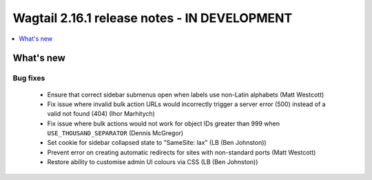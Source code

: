 =============================================
Wagtail 2.16.1 release notes - IN DEVELOPMENT
=============================================

.. contents::
    :local:
    :depth: 1


What's new
==========

Bug fixes
~~~~~~~~~

 * Ensure that correct sidebar submenus open when labels use non-Latin alphabets (Matt Westcott)
 * Fix issue where invalid bulk action URLs would incorrectly trigger a server error (500) instead of a valid not found (404) (Ihor Marhitych)
 * Fix issue where bulk actions would not work for object IDs greater than 999 when ``USE_THOUSAND_SEPARATOR`` (Dennis McGregor)
 * Set cookie for sidebar collapsed state to "SameSite: lax" (LB (Ben Johnston))
 * Prevent error on creating automatic redirects for sites with non-standard ports (Matt Westcott)
 * Restore ability to customise admin UI colours via CSS (LB (Ben Johnston))
